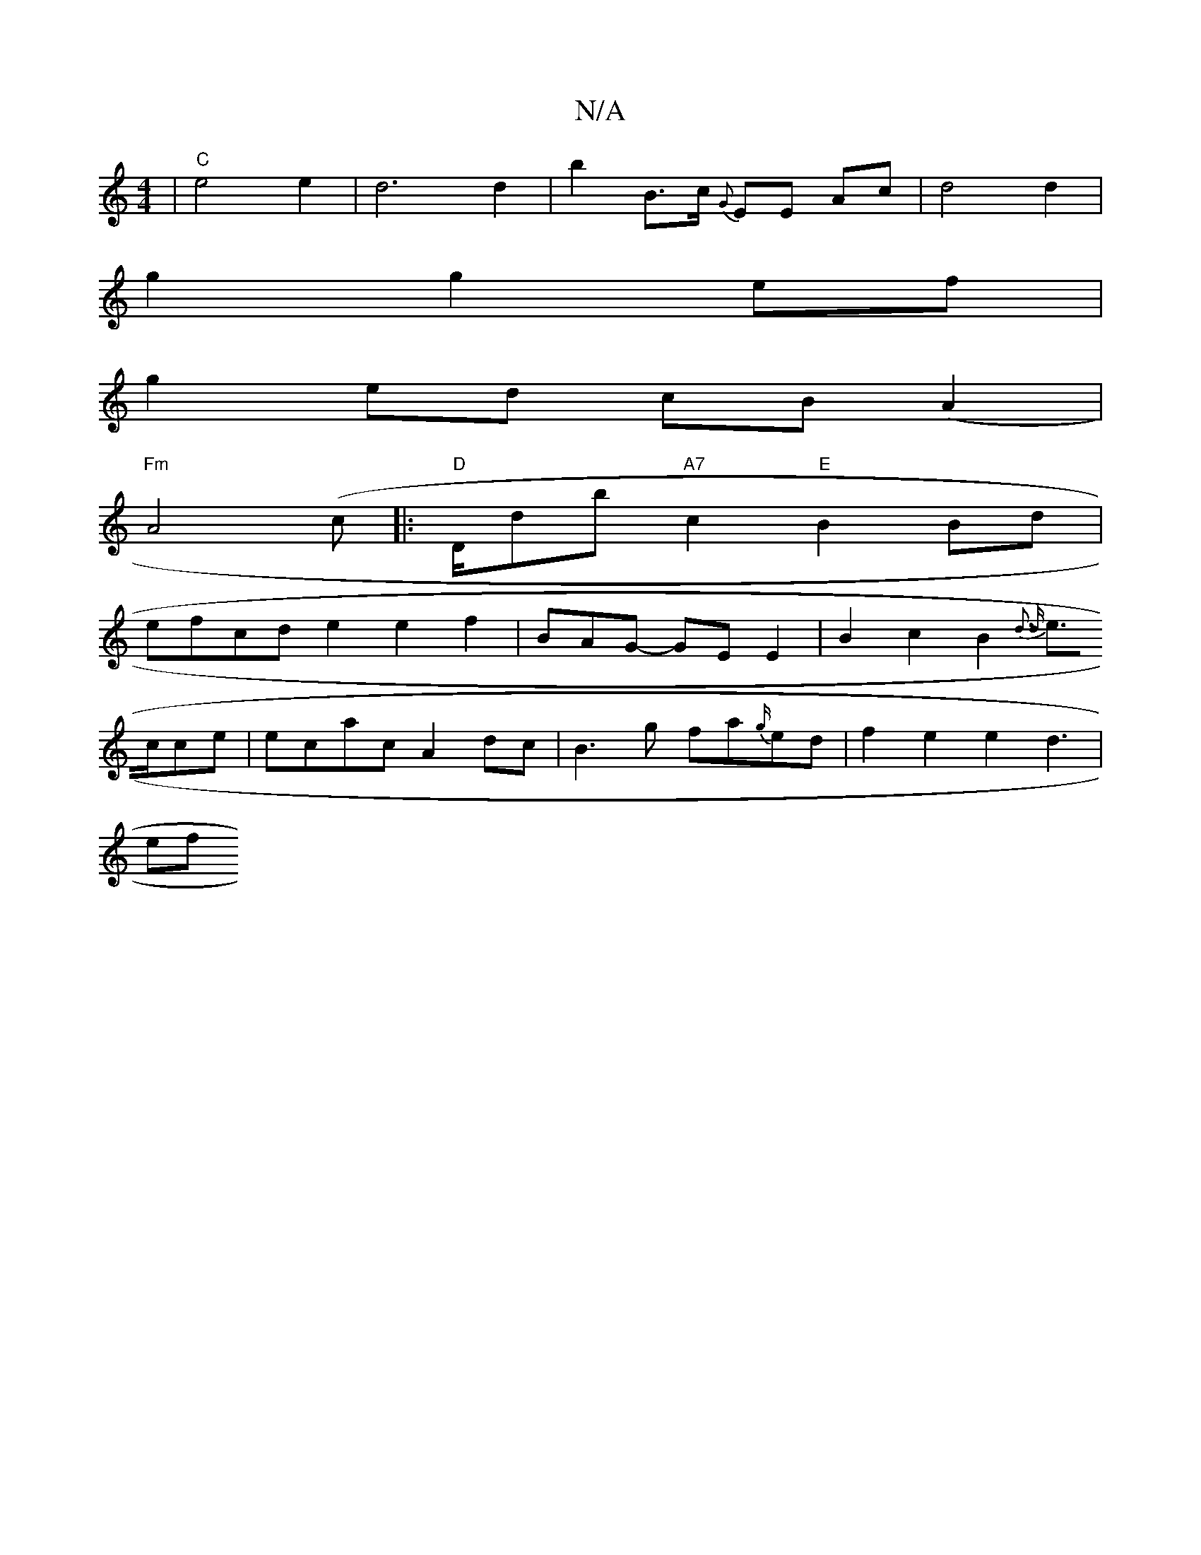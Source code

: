 X:1
T:N/A
M:4/4
R:N/A
K:Cmajor
2 | "C"e4 e2 | d6 d2|b2 B>c {G}EE Ac | d4 d2 |
g2 g2 ef |
g2 ed cB (A2 |
"Fm"A4(c|:"D"D/db "A7"c2 "E"B2 Bd|
efcd- e2 e2f2|BAG- GEE2 | B2 c2 B2 {d3 d|
e>cce | ecac A2 dc | B3 g fa{g/}ed | f2e2e2d3 |
ef